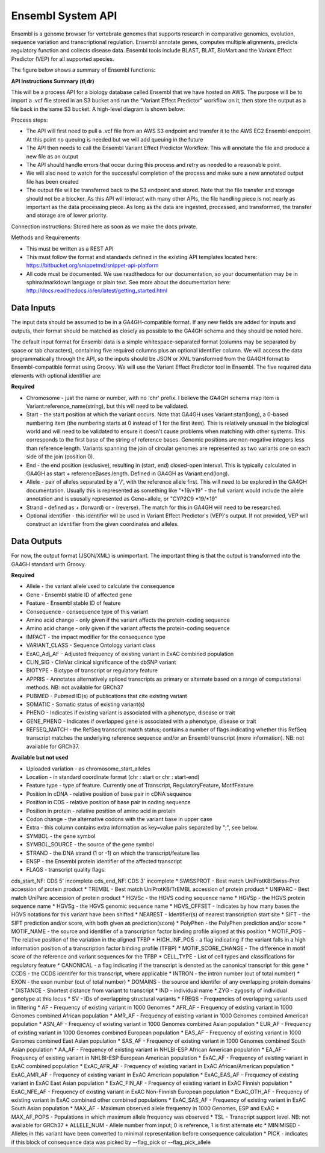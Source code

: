 Ensembl System API
!!!!!!!!!!!!!!!!!!!

Ensembl is a genome browser for vertebrate genomes that supports research in comparative genomics, evolution, sequence variation and transcriptional regulation. Ensembl annotate genes, computes multiple alignments, predicts regulatory function and collects disease data. Ensembl tools include BLAST, BLAT, BioMart and the Variant Effect Predictor (VEP) for all supported species.

The figure below shows a summary of Ensembl functions:

.. image:: /_static/Ensembl-summary.png

**API Instructions Summary (tl;dr)**

This will be a process API for a biology database called Ensembl that we have hosted on AWS. The purpose will be to import a .vcf file stored in an S3 bucket and run the “Variant Effect Predictor” workflow on it, then store the output as a file back in the same S3 bucket. A high-level diagram is shown below:

.. image:: /_static/Ensembl-api-overview.png

Process steps:

* The API will first need to pull a .vcf file from an AWS S3 endpoint and transfer it to the AWS EC2 Ensembl endpoint. At this point no queuing is needed but we will add queuing in the future
* The API then needs to call the Ensembl Variant Effect Predictor Workflow. This will annotate the file and produce a new file as an output
* The API should handle errors that occur during this process and retry as needed to a reasonable point. 
* We will also need to watch for the successful completion of the process and make sure a new annotated output file has been created
* The output file will be transferred back to the S3 endpoint and stored. Note that the file transfer and storage should not be a blocker. As this API will interact with many other APIs, the file handling piece is not nearly as important as the data processing piece. As long as the data are ingested, processed, and transformed, the transfer and storage are of lower priority.

Connection instructions:
Stored here as soon as we make the docs private.

Methods and Requirements

* This must be written as a REST API
* This must follow the format and standards defined in the existing API templates located here: https://bitbucket.org/snippetmd/snippet-api-platform
* All code must be documented. We use readthedocs for our documentation, so your documentation may be in sphinx/markdown language or plain text. See more about the documentation here: http://docs.readthedocs.io/en/latest/getting_started.html


**Data Inputs**
@@@@@@@@@@@@@@@

The input data should be assumed to be in a GA4GH-compatible format. If any new fields are added for inputs and outputs, their format should be matched as closely as possible to the GA4GH schema and they should be noted here. 

The default input format for Ensembl data is a simple whitespace-separated format (columns may be separated by space or tab characters), containing five required columns plus an optional identifier column. We will access the data programmatically through the API, so the inputs should be JSON or XML transformed from the GA4GH format to Ensembl-compatible format using Groovy. We will use the Variant Effect Predictor tool in Ensembl. The five required data elements with optional identifier are:

**Required**

* Chromosome - just the name or number, with no 'chr' prefix. I believe the GA4GH schema map item is Variant:reference_name(string), but this will need to be validated. 
* Start - the start position at which the variant occurs. Note that GA4GH uses Variant:start(long), a 0-based numbering item (the numbering starts at 0 instead of 1 for the first item). This is relatively unusual in the biological world and will need to be validated to ensure it doesn't cause problems when matching with other systems. This corresponds to the first base of the string of reference bases. Genomic positions are non-negative integers less than reference length. Variants spanning the join of circular genomes are represented as two variants one on each side of the join (position 0).
* End - the end position (exclusive), resulting in (start, end) closed-open interval. This is typically calculated in GA4GH as start + referenceBases.length. Defined in GA4GH as Variant:end(long).
* Allele - pair of alleles separated by a '/', with the reference allele first. This will need to be explored in the GA4GH documentation. Usually this is represented as something like "*19/*19" - the full variant would include the allele annotation and is ususally represented as Gene+allele, or "CYP2C9 *19/*19"
* Strand - defined as + (forward) or - (reverse). The match for this in GA4GH will need to be researched.
* Optional identifier - this identifier will be used in Variant Effect Predictor's (VEP)'s output. If not provided, VEP will construct an identifier from the given coordinates and alleles.

**Data Outputs**
@@@@@@@@@@@@@@@@

For now, the output format (JSON/XML) is unimportant. The important thing is that the output is transformed into the GA4GH standard with Groovy.

**Required**

* Allele - the variant allele used to calculate the consequence
* Gene - Ensembl stable ID of affected gene
* Feature - Ensembl stable ID of feature
* Consequence - consequence type of this variant
* Amino acid change - only given if the variant affects the protein-coding sequence
* Amino acid change - only given if the variant affects the protein-coding sequence
* IMPACT - the impact modifier for the consequence type
* VARIANT_CLASS - Sequence Ontology variant class
* ExAC_Adj_AF - Adjusted frequency of existing variant in ExAC combined population
* CLIN_SIG - ClinVar clinical significance of the dbSNP variant
* BIOTYPE - Biotype of transcript or regulatory feature
* APPRIS - Annotates alternatively spliced transcripts as primary or alternate based on a range of computational methods. NB: not available for GRCh37
* PUBMED - Pubmed ID(s) of publications that cite existing variant
* SOMATIC - Somatic status of existing variant(s)
* PHENO - Indicates if existing variant is associated with a phenotype, disease or trait
* GENE_PHENO - Indicates if overlapped gene is associated with a phenotype, disease or trait
* REFSEQ_MATCH - the RefSeq transcript match status; contains a number of flags indicating whether this RefSeq transcript matches the underlying reference sequence and/or an Ensembl transcript (more information). NB: not available for GRCh37.


**Available but not used**

* Uploaded variation - as chromosome_start_alleles
* Location - in standard coordinate format (chr : start or chr : start-end)
* Feature type - type of feature. Currently one of Transcript, RegulatoryFeature, MotifFeature
* Position in cDNA - relative position of base pair in cDNA sequence
* Position in CDS - relative position of base pair in coding sequence
* Position in protein - relative position of amino acid in protein
* Codon change - the alternative codons with the variant base in upper case
* Extra - this column contains extra information as key=value pairs separated by ";", see below.
* SYMBOL - the gene symbol
* SYMBOL_SOURCE - the source of the gene symbol
* STRAND - the DNA strand (1 or -1) on which the transcript/feature lies
* ENSP - the Ensembl protein identifier of the affected transcript
* FLAGS - transcript quality flags:
cds_start_NF: CDS 5' incomplete
cds_end_NF: CDS 3' incomplete
* SWISSPROT - Best match UniProtKB/Swiss-Prot accession of protein product
* TREMBL - Best match UniProtKB/TrEMBL accession of protein product
* UNIPARC - Best match UniParc accession of protein product
* HGVSc - the HGVS coding sequence name
* HGVSp - the HGVS protein sequence name
* HGVSg - the HGVS genomic sequence name
* HGVS_OFFSET - Indicates by how many bases the HGVS notations for this variant have been shifted
* NEAREST - Identifier(s) of nearest transcription start site
* SIFT - the SIFT prediction and/or score, with both given as prediction(score)
* PolyPhen - the PolyPhen prediction and/or score
* MOTIF_NAME - the source and identifier of a transcription factor binding profile aligned at this position
* MOTIF_POS - The relative position of the variation in the aligned TFBP
* HIGH_INF_POS - a flag indicating if the variant falls in a high information position of a transcription factor binding profile (TFBP)
* MOTIF_SCORE_CHANGE - The difference in motif score of the reference and variant sequences for the TFBP
* CELL_TYPE - List of cell types and classifications for regulatory feature
* CANONICAL - a flag indicating if the transcript is denoted as the canonical transcript for this gene
* CCDS - the CCDS identifer for this transcript, where applicable
* INTRON - the intron number (out of total number)
* EXON - the exon number (out of total number)
* DOMAINS - the source and identifer of any overlapping protein domains
* DISTANCE - Shortest distance from variant to transcript
* IND - individual name
* ZYG - zygosity of individual genotype at this locus
* SV - IDs of overlapping structural variants
* FREQS - Frequencies of overlapping variants used in filtering
* AF - Frequency of existing variant in 1000 Genomes
* AFR_AF - Frequency of existing variant in 1000 Genomes combined African population
* AMR_AF - Frequency of existing variant in 1000 Genomes combined American population
* ASN_AF - Frequency of existing variant in 1000 Genomes combined Asian population
* EUR_AF - Frequency of existing variant in 1000 Genomes combined European population
* EAS_AF - Frequency of existing variant in 1000 Genomes combined East Asian population
* SAS_AF - Frequency of existing variant in 1000 Genomes combined South Asian population
* AA_AF - Frequency of existing variant in NHLBI-ESP African American population
* EA_AF - Frequency of existing variant in NHLBI-ESP European American population
* ExAC_AF - Frequency of existing variant in ExAC combined population
* ExAC_AFR_AF - Frequency of existing variant in ExAC African/American population
* ExAC_AMR_AF - Frequency of existing variant in ExAC American population
* ExAC_EAS_AF - Frequency of existing variant in ExAC East Asian population
* ExAC_FIN_AF - Frequency of existing variant in ExAC Finnish population
* ExAC_NFE_AF - Frequency of existing variant in ExAC Non-Finnish European population
* ExAC_OTH_AF - Frequency of existing variant in ExAC combined other combined populations
* ExAC_SAS_AF - Frequency of existing variant in ExAC South Asian population
* MAX_AF - Maximum observed allele frequency in 1000 Genomes, ESP and ExAC
* MAX_AF_POPS - Populations in which maximum allele frequency was observed
* TSL - Transcript support level. NB: not available for GRCh37
* ALLELE_NUM - Allele number from input; 0 is reference, 1 is first alternate etc
* MINIMISED - Alleles in this variant have been converted to minimal representation before consequence calculation
* PICK - indicates if this block of consequence data was picked by --flag_pick or --flag_pick_allele